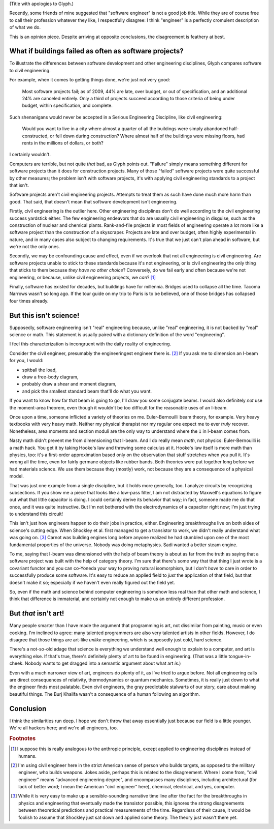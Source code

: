 .. title: Reverse ungineering
.. slug: reverse-ungineering
.. date: 2014-11-14 02:44:39 UTC-07:00
.. tags:
.. link:
.. description:
.. type: text

(Title with apologies to Glyph.)

Recently, some friends of mine suggested that "software engineer" is
not a good job title. While they are of course free to call their
profession whatever they like, I respectfully disagree: I think
"engineer" is a perfectly cromulent description of what we do.

This is an opinion piece. Despite arriving at opposite conclusions,
the disagreement is feathery at best.

What if buildings failed as often as software projects?
=======================================================

To illustrate the differences between software development and other
engineering disciplines, Glyph compares software to civil engineering.

For example, when it comes to getting things done, we're just not very
good:

  Most software projects fail; as of 2009, 44% are late, over budget,
  or out of specification, and an additional 24% are canceled
  entirely. Only a third of projects succeed according to those
  criteria of being under budget, within specification, and complete.

Such shenanigans would never be accepted in a Serious Engineering
Discipline, like civil engineering:

  Would you want to live in a city where almost a quarter of all the
  buildings were simply abandoned half-constructed, or fell down
  during construction? Where almost half of the buildings were missing
  floors, had rents in the millions of dollars, or both?

I certainly wouldn't.

Computers are terrible, but not quite *that* bad, as Glyph points
out. "Failure" simply means something different for software projects
than it does for construction projects. Many of those "failed"
software projects were quite successful by other measures; the problem
isn't with software projects, it's with applying civil engineering
standards to a project that isn't.

Software projects aren't civil engineering projects.  Attempts to
treat them as such have done much more harm than good. That said, that
doesn't mean that software development isn't engineering.

Firstly, civil engineering is the outlier here. Other engineering
disciplines don't do well according to the civil engineering success
yardstick either. The few engineering endeavors that do are usually
civil engineering in disguise, such as the construction of nuclear and
chemical plants.  Rank-and-file projects in most fields of engineering
operate a lot more like a software project than the construction of a
skyscraper. Projects are late and over budget, often highly
experimental in nature, and in many cases also subject to changing
requirements. It's true that we just can't plan ahead in software, but
we're not the only ones.

Secondly, we may be confounding cause and effect, even if we overlook
that not all engineering is civil engineering. Are software projects
unable to stick to these standards because it's not engineering, or is
civil engineering the only thing that sticks to them because *they
have no other choice*? Conversely, do we fail early and often because
we're not engineering, or because, unlike civil engineering projects,
we *can*? [#anthropic]_

Finally, software has existed for decades, but buildings have for
millennia. Bridges used to collapse all the time. Tacoma Narrows
wasn't so long ago. If the tour guide on my trip to Paris is to be
believed, one of those bridges has collapsed four times already.

But this isn't science!
=======================

Supposedly, software engineering isn't "real" engineering because,
unlike "real" engineering, it is not backed by "real" science or math.
This statement is usually paired with a dictionary definition of the
word "engineering".

I feel this characterization is incongruent with the daily reality of
engineering.

Consider the civil engineer, presumably the engineeringest engineer
there is. [#civil]_ If you ask me to dimension an I-beam for
you, I would:

* spitball the load,
* draw a free-body diagram,
* probably draw a shear and moment diagram,
* and pick the smallest standard beam that'll do what you want.

If you want to know how far that beam is going to go, I'll draw you
some conjugate beams. I would also definitely *not* use the
moment-area theorem, even though it wouldn't be too difficult for the
reasonable uses of an I-beam.

Once upon a time, someone inflicted a variety of theories on me.
Euler-Bernouilli beam theory, for example. Very heavy textbooks with
very heavy math. Neither my physical therapist nor my regular one
expect me to ever *truly* recover. Nonetheless, area moments and
section moduli are the only way to understand where the ``I`` in
I-beam comes from.

Nasty math didn't prevent me from dimensioning that I-beam. And I do
really mean *math*, not physics: Euler-Bernouilli is a math hack. You
get it by taking Hooke's law and throwing some calculus at it. Hooke's
law itself is more math than physics, too: it's a first-order
approximation based only on the observation that stuff stretches when
you pull it. It's wrong all the time, even for fairly germane objects
like rubber bands. Both theories were put together long before we had
materials science. We use them because they (mostly) work, not because
they are a consequence of a physical model.

That was just one example from a single discipline, but it holds more
generally, too. I analyze circuits by recognizing subsections. If you
show me a piece that looks like a low-pass filter, I am not distracted
by Maxwell's equations to figure out what that little capacitor is
doing.  I could certainly derive its behavior that way; in fact,
someone made me do that once, and it was quite instructive. But I'm
not bothered with the electrodynamics of a capacitor right now; I'm
just trying to understand this circuit!

This isn't just how engineers happen to do their jobs in practice,
either. Engineering breakthroughs live on both sides of science's
cutting edge. When Shockley et al. first managed to get a transistor
to work, we didn't really understand what was going on. [#tor]_ Carnot
was building engines long before anyone realized he had stumbled upon
one of the most fundamental properties of the universe. Nobody was
doing metaphysics. Sadi wanted a better steam engine.

To me, saying that I-beam was dimensioned with the help of beam theory
is about as far from the truth as saying that a software project was
built with the help of category theory. I'm sure that there's some way
that that thing I just wrote is a covariant functor and you can
co-Yoneda your way to proving natural isomorphism, but I don't *have*
to care in order to successfully produce some software. It's easy to
reduce an applied field to *just* the application of that field, but
that doesn't make it so; especially if we haven't even really figured
out the field yet.

So, even if the math and science behind computer engineering is
somehow less real than that other math and science, I think that
difference is immaterial, and certainly not enough to make us an
entirely different profession.

But *that* isn't art!
=====================

Many people smarter than I have made the argument that programming is
art, not dissimilar from painting, music or even cooking. I'm
inclined to agree: many talented programmers are also very talented
artists in other fields. However, I do disagree that those things are
art-like *unlike* engineering, which is supposedly just cold, hard
science.

There's a not-so-old adage that science is everything we understand
well enough to explain to a computer, and art is everything else. If
that's true, there's definitely plenty of art to be found in
engineering. (That was a little tongue-in-cheek. Nobody wants to get
dragged into a semantic argument about what art *is*.)

Even with a much narrower view of art, engineers do plenty of it, as
I've tried to argue before. Not all engineering calls are direct
consequences of relativity, thermodynamics or quantum
mechanics. Sometimes, it is really just down to what the engineer
finds most palatable. Even civil engineers, the gray predictable
stalwarts of our story, care about making beautiful things. The Burj
Khalifa wasn't a consequence of a human following an algorithm.

Conclusion
==========

I think the similarities run deep. I hope we don't throw that away
essentially just because our field is a little younger. We're all
hackers here; and we're all engineers, too.

.. rubric:: Footnotes

.. [#anthropic] I suppose this is really analogous to the anthropic
                principle, except applied to engineering disciplines
                instead of humans.

.. [#civil] I'm using civil engineer here in the strict American sense
            of person who builds targets, as opposed to the military
            engineer, who builds weapons. Jokes aside, perhaps this is
            related to the disagreement. Where I come from, "civil
            engineer" means "advanced engineering degree", and
            encompasses many disciplines, including architectural (for
            lack of better word; I mean the American "civil engineer"
            here), chemical, electrical, and yes, computer.

.. [#tor] While it is very easy to make up a sensible-sounding
          narrative time line after the fact for the breakthroughs in
          physics and engineering that eventually made the transistor
          possible, this ignores the strong disagreements between
          theoretical predictions and practical measurements of the
          time. Regardless of their cause, it would be foolish to
          assume that Shockley just sat down and applied some theory.
          The theory just wasn't there yet.

..  LocalWords:  engineeringest
